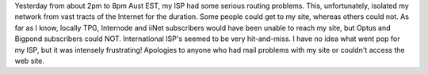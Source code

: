 .. title: ISP Troubles
.. slug: ISP_Troubles
.. date: 2008-05-04 07:51:00 UTC+10:00
.. tags: tech,network,downtime
.. category: Site
.. link: 

Yesterday from about 2pm to 8pm Aust EST, my ISP had some serious routing
problems. This, unfortunately, isolated my network from vast tracts of the
Internet for the duration. Some people could get to my site, whereas others
could not. As far as I know, locally TPG, Internode and iiNet subscribers
would have been unable to reach my site, but Optus and Bigpond subscribers
could NOT. International ISP's seemed to be very hit-and-miss. I have no idea
what went pop for my ISP, but it was intensely frustrating! Apologies to
anyone who had mail problems with my site or couldn't access the web site.
